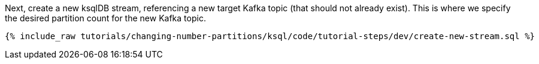 Next, create a new ksqlDB stream, referencing a new target Kafka topic (that should not already exist). This is where we specify the desired partition count for the new Kafka topic.

+++++
<pre class="snippet"><code class="sql">{% include_raw tutorials/changing-number-partitions/ksql/code/tutorial-steps/dev/create-new-stream.sql %}</code></pre>
+++++
